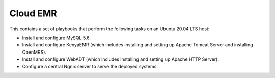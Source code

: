 Cloud EMR
=========

This contains a set of playbooks that perform the following tasks on an Ubuntu 20.04 LTS host:

- Install and configure MySQL 5.6.
- Install and configure KenyaEMR (which includes installing and setting up Apache Tomcat Server and installing OpenMRS).
- Install and configure WebADT (which includes installing and setting up Apache HTTP Server).
- Configure a central Ngnix server to serve the deployed systems.
  